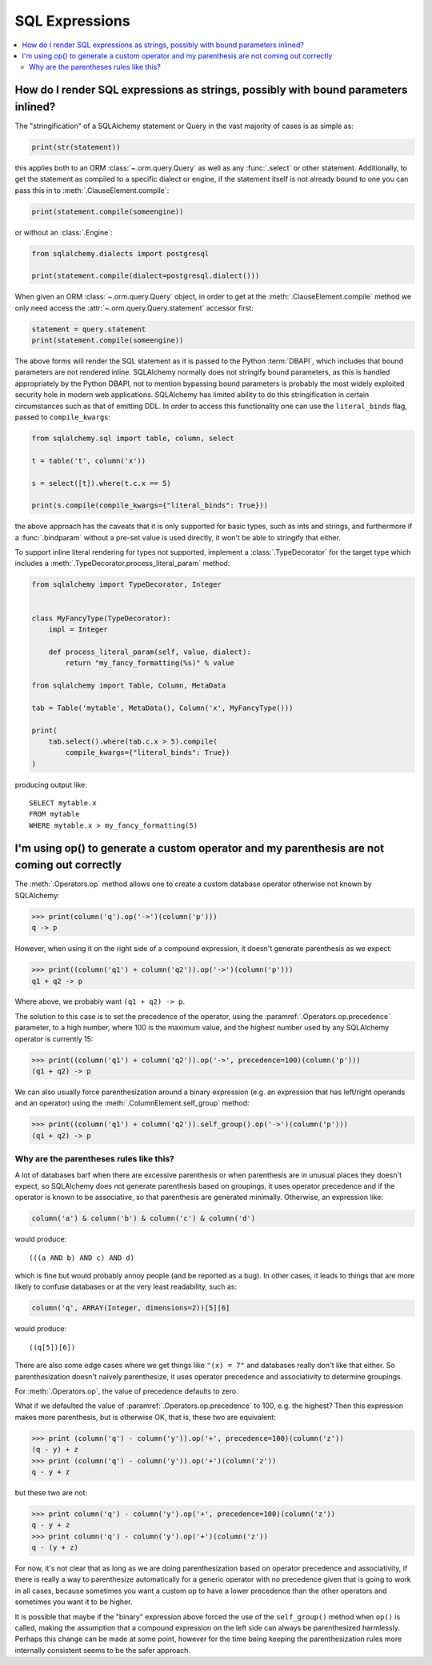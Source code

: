 SQL Expressions
===============

.. contents::
    :local:
    :class: faq
    :backlinks: none

.. _faq_sql_expression_string:

How do I render SQL expressions as strings, possibly with bound parameters inlined?
------------------------------------------------------------------------------------

The "stringification" of a SQLAlchemy statement or Query in the vast majority
of cases is as simple as:

.. sourcecode:: python

    print(str(statement))

this applies both to an ORM :class:`~.orm.query.Query` as well as any :func:`.select` or other
statement.   Additionally, to get the statement as compiled to a
specific dialect or engine, if the statement itself is not already
bound to one you can pass this in to :meth:`.ClauseElement.compile`:

.. sourcecode:: python

    print(statement.compile(someengine))

or without an :class:`.Engine`:

.. sourcecode:: python

    from sqlalchemy.dialects import postgresql

    print(statement.compile(dialect=postgresql.dialect()))

When given an ORM :class:`~.orm.query.Query` object, in order to get at the
:meth:`.ClauseElement.compile`
method we only need access the :attr:`~.orm.query.Query.statement`
accessor first:

.. sourcecode:: python

    statement = query.statement
    print(statement.compile(someengine))

The above forms will render the SQL statement as it is passed to the Python
:term:`DBAPI`, which includes that bound parameters are not rendered inline.
SQLAlchemy normally does not stringify bound parameters, as this is handled
appropriately by the Python DBAPI, not to mention bypassing bound
parameters is probably the most widely exploited security hole in
modern web applications.   SQLAlchemy has limited ability to do this
stringification in certain circumstances such as that of emitting DDL.
In order to access this functionality one can use the ``literal_binds``
flag, passed to ``compile_kwargs``:

.. sourcecode:: python

    from sqlalchemy.sql import table, column, select

    t = table('t', column('x'))

    s = select([t]).where(t.c.x == 5)

    print(s.compile(compile_kwargs={"literal_binds": True}))

the above approach has the caveats that it is only supported for basic
types, such as ints and strings, and furthermore if a :func:`.bindparam`
without a pre-set value is used directly, it won't be able to
stringify that either.

To support inline literal rendering for types not supported, implement
a :class:`.TypeDecorator` for the target type which includes a
:meth:`.TypeDecorator.process_literal_param` method:

.. sourcecode:: python

    from sqlalchemy import TypeDecorator, Integer


    class MyFancyType(TypeDecorator):
        impl = Integer

        def process_literal_param(self, value, dialect):
            return "my_fancy_formatting(%s)" % value

    from sqlalchemy import Table, Column, MetaData

    tab = Table('mytable', MetaData(), Column('x', MyFancyType()))

    print(
        tab.select().where(tab.c.x > 5).compile(
            compile_kwargs={"literal_binds": True})
    )

producing output like::

    SELECT mytable.x
    FROM mytable
    WHERE mytable.x > my_fancy_formatting(5)


.. _faq_sql_expression_op_parenthesis:

I'm using op() to generate a custom operator and my parenthesis are not coming out correctly
---------------------------------------------------------------------------------------------

The :meth:`.Operators.op` method allows one to create a custom database operator
otherwise not known by SQLAlchemy:

.. sourcecode:: pycon

    >>> print(column('q').op('->')(column('p')))
    q -> p

However, when using it on the right side of a compound expression, it doesn't
generate parenthesis as we expect:

.. sourcecode:: pycon

    >>> print((column('q1') + column('q2')).op('->')(column('p')))
    q1 + q2 -> p

Where above, we probably want ``(q1 + q2) -> p``.

The solution to this case is to set the precedence of the operator, using
the :paramref:`.Operators.op.precedence` parameter, to a high
number, where 100 is the maximum value, and the highest number used by any
SQLAlchemy operator is currently 15:

.. sourcecode:: pycon

    >>> print((column('q1') + column('q2')).op('->', precedence=100)(column('p')))
    (q1 + q2) -> p

We can also usually force parenthesization around a binary expression (e.g.
an expression that has left/right operands and an operator) using the
:meth:`.ColumnElement.self_group` method:

.. sourcecode:: pycon

    >>> print((column('q1') + column('q2')).self_group().op('->')(column('p')))
    (q1 + q2) -> p

Why are the parentheses rules like this?
^^^^^^^^^^^^^^^^^^^^^^^^^^^^^^^^^^^^^^^^

A lot of databases barf when there are excessive parenthesis or when
parenthesis are in unusual places they doesn't expect, so SQLAlchemy does not
generate parenthesis based on groupings, it uses operator precedence and if the
operator is known to be associative, so that parenthesis are generated
minimally. Otherwise, an expression like:

.. sourcecode:: python

    column('a') & column('b') & column('c') & column('d')

would produce::

    (((a AND b) AND c) AND d)

which is fine but would probably annoy people (and be reported as a bug). In
other cases, it leads to things that are more likely to confuse databases or at
the very least readability, such as:

.. sourcecode:: python

  column('q', ARRAY(Integer, dimensions=2))[5][6]

would produce::

    ((q[5])[6])

There are also some edge cases where we get things like ``"(x) = 7"`` and databases
really don't like that either.  So parenthesization doesn't naively
parenthesize, it uses operator precedence and associativity to determine
groupings.

For :meth:`.Operators.op`, the value of precedence defaults to zero.

What if we defaulted the value of :paramref:`.Operators.op.precedence` to 100,
e.g. the highest?  Then this expression makes more parenthesis, but is
otherwise OK, that is, these two are equivalent:

.. sourcecode:: pycon

    >>> print (column('q') - column('y')).op('+', precedence=100)(column('z'))
    (q - y) + z
    >>> print (column('q') - column('y')).op('+')(column('z'))
    q - y + z

but these two are not:

.. sourcecode:: pycon

    >>> print column('q') - column('y').op('+', precedence=100)(column('z'))
    q - y + z
    >>> print column('q') - column('y').op('+')(column('z'))
    q - (y + z)

For now, it's not clear that as long as we are doing parenthesization based on
operator precedence and associativity, if there is really a way to parenthesize
automatically for a generic operator with no precedence given that is going to
work in all cases, because sometimes you want a custom op to have a lower
precedence than the other operators and sometimes you want it to be higher.

It is possible that maybe if the "binary" expression above forced the use of
the ``self_group()`` method when ``op()`` is called, making the assumption that
a compound expression on the left side can always be parenthesized harmlessly.
Perhaps this change can be made at some point, however for the time being
keeping the parenthesization rules more internally consistent seems to be
the safer approach.

